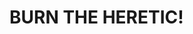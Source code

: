 :PROPERTIES:
:Score: 10
:DateUnix: 1504287956.0
:DateShort: 2017-Sep-01
:END:

* BURN THE HERETIC!
  :PROPERTIES:
  :CUSTOM_ID: burn-the-heretic
  :END: